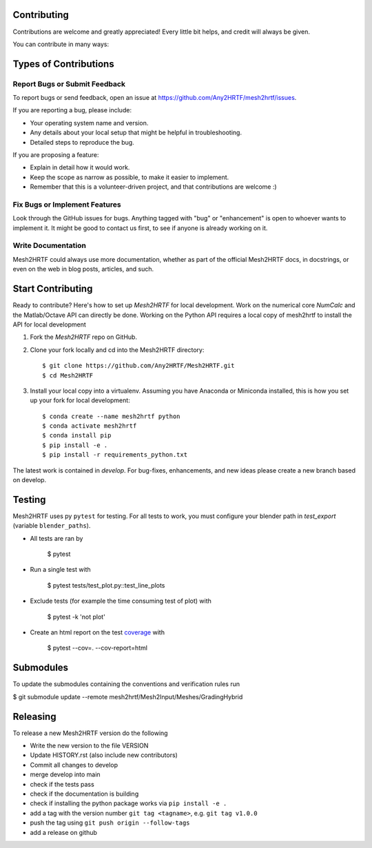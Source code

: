 .. highlight:: shell

Contributing
------------

Contributions are welcome and greatly appreciated! Every little bit
helps, and credit will always be given.

You can contribute in many ways:

Types of Contributions
----------------------

Report Bugs or Submit Feedback
~~~~~~~~~~~~~~~~~~~~~~~~~~~~~~~

To report bugs or send feedback, open an issue at https://github.com/Any2HRTF/mesh2hrtf/issues.

If you are reporting a bug, please include:

* Your operating system name and version.
* Any details about your local setup that might be helpful in troubleshooting.
* Detailed steps to reproduce the bug.

If you are proposing a feature:

* Explain in detail how it would work.
* Keep the scope as narrow as possible, to make it easier to implement.
* Remember that this is a volunteer-driven project, and that contributions
  are welcome :)

Fix Bugs or Implement Features
~~~~~~~~~~~~~~~~~~~~~~~~~~~~~~

Look through the GitHub issues for bugs. Anything tagged with "bug" or
"enhancement" is open to whoever wants to implement it. It might be good to
contact us first, to see if anyone is already working on it.

Write Documentation
~~~~~~~~~~~~~~~~~~~

Mesh2HRTF could always use more documentation, whether as part of the
official Mesh2HRTF docs, in docstrings, or even on the web in blog posts,
articles, and such.

Start Contributing
------------------

Ready to contribute? Here's how to set up `Mesh2HRTF` for local development.
Work on the numerical core `NumCalc` and the Matlab/Octave API can directly be
done. Working on the Python API requires a local copy of mesh2hrtf to install
the API for local development

1. Fork the `Mesh2HRTF` repo on GitHub.
2. Clone your fork locally and cd into the Mesh2HRTF directory::

    $ git clone https://github.com/Any2HRTF/Mesh2HRTF.git
    $ cd Mesh2HRTF

3. Install your local copy into a virtualenv. Assuming you have Anaconda or Miniconda installed, this is how you set up your fork for local development::

    $ conda create --name mesh2hrtf python
    $ conda activate mesh2hrtf
    $ conda install pip
    $ pip install -e .
    $ pip install -r requirements_python.txt


The latest work is contained in `develop`. For bug-fixes, enhancements, and new
ideas please create a new branch based on develop.

Testing
-------

Mesh2HRTF uses py ``pytest`` for testing. For all tests to work, you must
configure your blender path in `test_export` (variable ``blender_paths``).

- All tests are ran by

    $ pytest

- Run a single test with

    $ pytest tests/test_plot.py::test_line_plots

- Exclude tests (for example the time consuming test of plot) with

    $ pytest -k 'not plot'

- Create an html report on the test `coverage <https://coverage.readthedocs.io/en/coverage-5.5/>`_ with

    $ pytest --cov=. --cov-report=html

Submodules
----------

To update the submodules containing the conventions and verification rules run

$ git submodule update --remote mesh2hrtf/Mesh2Input/Meshes/GradingHybrid

Releasing
---------

To release a new Mesh2HRTF version do the following

- Write the new version to the file VERSION
- Update HISTORY.rst (also include new contributors)
- Commit all changes to develop
- merge develop into main
- check if the tests pass
- check if the documentation is building
- check if installing the python package works via ``pip install -e .``
- add a tag with the version number ``git tag <tagname>``, e.g. ``git tag v1.0.0``
- push the tag using ``git push origin --follow-tags``
- add a release on github

